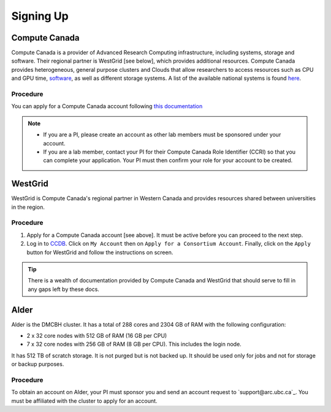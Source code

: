 Signing Up
==========

Compute Canada
--------------
Compute Canada is a provider of Advanced Research Computing infrastructure, including systems, storage and software. Their regional partner is WestGrid [see below], which provides additional resources.
Compute Canada provides heterogeneous, general purpose clusters and Clouds that allow researchers to access resources such as CPU and GPU time, `software <docs.computecanada.ca/wiki/Available_software>`_, as well as different storage systems. A list of the available national systems is found `here <docs.computecanada.ca/wiki/National_systems>`_.


Procedure
~~~~~~~~~
You can apply for a Compute Canada account following `this documentation <computecanada.ca/research-portal/account-management/apply-for-an-account>`_

.. note:: 
   
   * If you are a PI, please create an account as other lab members must be sponsored under your account.
   * If you are a lab member, contact your PI for their Compute Canada Role Identifier (CCRI) so that you can complete your application. Your PI must then confirm your role for your account to be created.

WestGrid
--------
WestGrid is Compute Canada's regional partner in Western Canada and provides resources shared between universities in the region.

Procedure
~~~~~~~~~

1) Apply for a Compute Canada account [see above]. It must be active before you can proceed to the next step.
2) Log in to `CCDB <https://ccdb.computecanada.ca/>`_. Click on ``My Account`` then on ``Apply for a Consortium Account``. Finally, click on the ``Apply`` button for WestGrid and follow the instructions on screen.

.. tip::
   There is a wealth of documentation provided by Compute Canada and WestGrid that should serve to fill in any gaps left by these docs.


Alder
-----
Alder is the DMCBH cluster. It has a total of 288 cores and 2304 GB of RAM with the following configuration:

* 2 x 32 core nodes with 512 GB of RAM (16 GB per CPU)
* 7 x 32 core nodes with 256 GB of RAM (8 GB per CPU). This includes the login node.

It has 512 TB of scratch storage. It is not purged but is not backed up. It should be used only for jobs and not for storage or backup purposes.

Procedure
~~~~~~~~~
To obtain an account on Alder, your PI must sponsor you and send an account request to `support@arc.ubc.ca`_. You must be affiliated with the cluster to apply for an account.
